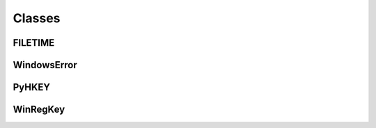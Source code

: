 Classes
=======

FILETIME
^^^^^^^^
.. doxygenclass:: wslwinreg::common::FILETIME
    :members:

WindowsError
^^^^^^^^^^^^
.. doxygenclass:: wslwinreg::cygwinapi::WindowsError
    :members:

PyHKEY
^^^^^^
.. doxygenclass:: wslwinreg::cygwinapi::PyHKEY
    :members:

WinRegKey
^^^^^^^^^
.. doxygenclass:: wslwinreg::WinRegKey
    :members: